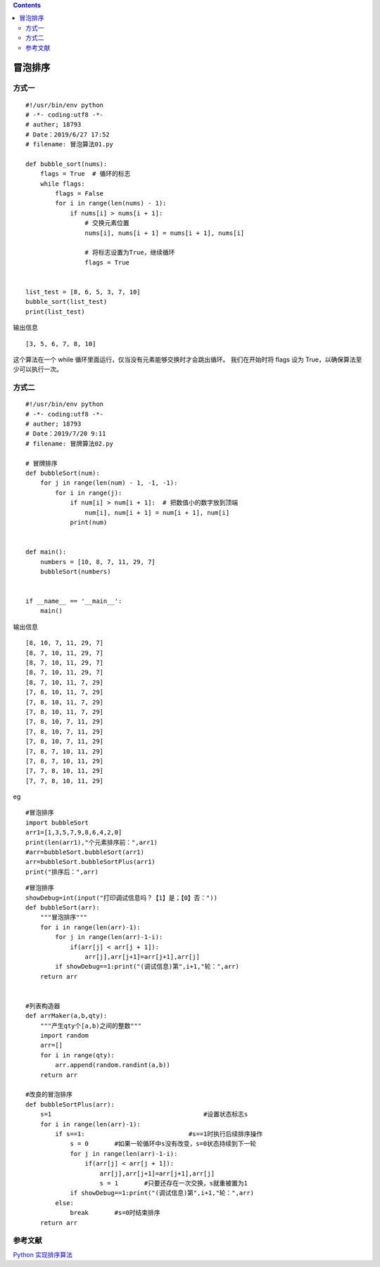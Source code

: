 .. contents::
   :depth: 3
..

冒泡排序
========

方式一
------

::

   #!/usr/bin/env python
   # -*- coding:utf8 -*-
   # auther; 18793
   # Date：2019/6/27 17:52
   # filename: 冒泡算法01.py

   def bubble_sort(nums):
       flags = True  # 循环的标志
       while flags:
           flags = False
           for i in range(len(nums) - 1):
               if nums[i] > nums[i + 1]:
                   # 交换元素位置
                   nums[i], nums[i + 1] = nums[i + 1], nums[i]

                   # 将标志设置为True，继续循环
                   flags = True


   list_test = [8, 6, 5, 3, 7, 10]
   bubble_sort(list_test)
   print(list_test)

输出信息

::

   [3, 5, 6, 7, 8, 10]

这个算法在一个 while 循环里面运行，仅当没有元素能够交换时才会跳出循环。
我们在开始时将 flags 设为 True，以确保算法至少可以执行一次。

方式二
------

::

   #!/usr/bin/env python
   # -*- coding:utf8 -*-
   # auther; 18793
   # Date：2019/7/20 9:11
   # filename: 冒牌算法02.py

   # 冒牌排序
   def bubbleSort(num):
       for j in range(len(num) - 1, -1, -1):
           for i in range(j):
               if num[i] > num[i + 1]:  # 把数值小的数字放到顶端
                   num[i], num[i + 1] = num[i + 1], num[i]
               print(num)


   def main():
       numbers = [10, 8, 7, 11, 29, 7]
       bubbleSort(numbers)


   if __name__ == '__main__':
       main()

输出信息

::

   [8, 10, 7, 11, 29, 7]
   [8, 7, 10, 11, 29, 7]
   [8, 7, 10, 11, 29, 7]
   [8, 7, 10, 11, 29, 7]
   [8, 7, 10, 11, 7, 29]
   [7, 8, 10, 11, 7, 29]
   [7, 8, 10, 11, 7, 29]
   [7, 8, 10, 11, 7, 29]
   [7, 8, 10, 7, 11, 29]
   [7, 8, 10, 7, 11, 29]
   [7, 8, 10, 7, 11, 29]
   [7, 8, 7, 10, 11, 29]
   [7, 8, 7, 10, 11, 29]
   [7, 7, 8, 10, 11, 29]
   [7, 7, 8, 10, 11, 29]

eg

::

   #冒泡排序
   import bubbleSort
   arr1=[1,3,5,7,9,8,6,4,2,0]
   print(len(arr1),"个元素排序前：",arr1)
   #arr=bubbleSort.bubbleSort(arr1)
   arr=bubbleSort.bubbleSortPlus(arr1)
   print("排序后：",arr)

::

   #冒泡排序
   showDebug=int(input("打印调试信息吗？【1】是；【0】否："))
   def bubbleSort(arr):
       """冒泡排序"""
       for i in range(len(arr)-1):
           for j in range(len(arr)-1-i):
               if(arr[j] < arr[j + 1]):
                   arr[j],arr[j+1]=arr[j+1],arr[j]
           if showDebug==1:print("(调试信息)第",i+1,"轮：",arr)
       return arr


   #列表构造器
   def arrMaker(a,b,qty):
       """产生qty个[a,b)之间的整数"""
       import random
       arr=[]
       for i in range(qty):
           arr.append(random.randint(a,b))
       return arr

   #改良的冒泡排序
   def bubbleSortPlus(arr):
       s=1                                         #设置状态标志s
       for i in range(len(arr)-1):
           if s==1:                            #s==1时执行后续排序操作
               s = 0       #如果一轮循环中s没有改变，s=0状态持续到下一轮
               for j in range(len(arr)-1-i):
                   if(arr[j] < arr[j + 1]):
                       arr[j],arr[j+1]=arr[j+1],arr[j]
                       s = 1       #只要还存在一次交换，s就重被置为1 
               if showDebug==1:print("(调试信息)第",i+1,"轮：",arr)
           else:
               break       #s=0时结束排序
       return arr 



参考文献
--------

`Python
实现排序算法 <https://juejin.im/post/5d1323b6e51d45108b2caeaf?utm_source=gold_browser_extension>`__
